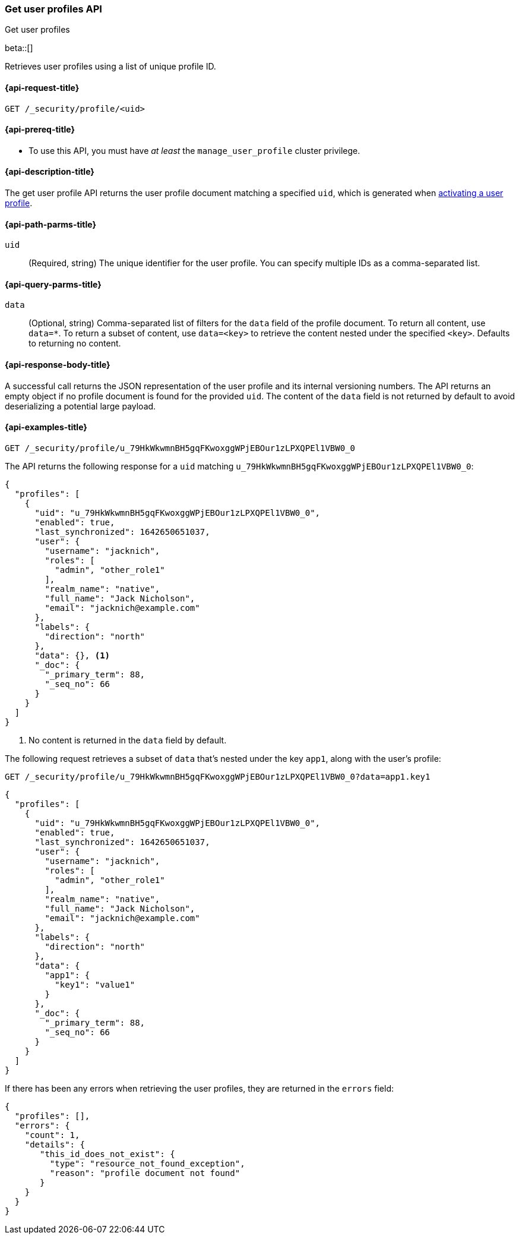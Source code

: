 [role="xpack"]
[[security-api-get-user-profile]]
=== Get user profiles API
++++
<titleabbrev>Get user profiles</titleabbrev>
++++

beta::[]

Retrieves user profiles using a list of unique profile ID.

[[security-api-get-user-profile-request]]
==== {api-request-title}

`GET /_security/profile/<uid>`

[[security-api-get-user-profile-prereqs]]
==== {api-prereq-title}

* To use this API, you must have _at least_ the `manage_user_profile` cluster privilege.


[[security-api-get-user-profile-desc]]
==== {api-description-title}

The get user profile API returns the user profile document matching a specified
`uid`, which is generated when
<<security-api-activate-user-profile,activating a user profile>>.

[[security-api-get-user-profile-path-params]]
==== {api-path-parms-title}

`uid`::
(Required, string) The unique identifier for the user profile. You can specify multiple IDs as
a comma-separated list.

[[security-api-get-user-profile-query-params]]
==== {api-query-parms-title}

`data`::
(Optional, string) Comma-separated list of filters for the `data` field of
the profile document. To return all content, use `data=*`. To return a
subset of content, use `data=<key>` to retrieve the content nested under the
specified `<key>`. Defaults to returning no content.

[[security-api-get-user-profile-response-body]]
==== {api-response-body-title}

A successful call returns the JSON representation of the user profile
and its internal versioning numbers. The API returns an empty object
if no profile document is found for the provided `uid`.
The content of the `data` field is not returned by default to avoid deserializing
a potential large payload.

[[security-api-get-user-profile-example]]
==== {api-examples-title}

[source,console]
----
GET /_security/profile/u_79HkWkwmnBH5gqFKwoxggWPjEBOur1zLPXQPEl1VBW0_0
----
// TEST[setup:user_profiles]

The API returns the following response for a `uid` matching `u_79HkWkwmnBH5gqFKwoxggWPjEBOur1zLPXQPEl1VBW0_0`:

[source,console-result]
----
{
  "profiles": [
    {
      "uid": "u_79HkWkwmnBH5gqFKwoxggWPjEBOur1zLPXQPEl1VBW0_0",
      "enabled": true,
      "last_synchronized": 1642650651037,
      "user": {
        "username": "jacknich",
        "roles": [
          "admin", "other_role1"
        ],
        "realm_name": "native",
        "full_name": "Jack Nicholson",
        "email": "jacknich@example.com"
      },
      "labels": {
        "direction": "north"
      },
      "data": {}, <1>
      "_doc": {
        "_primary_term": 88,
        "_seq_no": 66
      }
    }
  ]
}
----
// TESTRESPONSE[s/1642650651037/$body.profiles.0.last_synchronized/]
// TESTRESPONSE[s/88/$body.profiles.0._doc._primary_term/]
// TESTRESPONSE[s/66/$body.profiles.0._doc._seq_no/]

<1> No content is returned in the `data` field by default.

The following request retrieves a subset of `data` that's nested under the
key `app1`, along with the user's profile:

[source,console]
----
GET /_security/profile/u_79HkWkwmnBH5gqFKwoxggWPjEBOur1zLPXQPEl1VBW0_0?data=app1.key1
----
// TEST[continued]

[source,console-result]
----
{
  "profiles": [
    {
      "uid": "u_79HkWkwmnBH5gqFKwoxggWPjEBOur1zLPXQPEl1VBW0_0",
      "enabled": true,
      "last_synchronized": 1642650651037,
      "user": {
        "username": "jacknich",
        "roles": [
          "admin", "other_role1"
        ],
        "realm_name": "native",
        "full_name": "Jack Nicholson",
        "email": "jacknich@example.com"
      },
      "labels": {
        "direction": "north"
      },
      "data": {
        "app1": {
          "key1": "value1"
        }
      },
      "_doc": {
        "_primary_term": 88,
        "_seq_no": 66
      }
    }
  ]
}
----
// TESTRESPONSE[s/1642650651037/$body.profiles.0.last_synchronized/]
// TESTRESPONSE[s/88/$body.profiles.0._doc._primary_term/]
// TESTRESPONSE[s/66/$body.profiles.0._doc._seq_no/]

If there has been any errors when retrieving the user profiles, they are returned in the `errors` field:

[source,js]
--------------------------------------------------
{
  "profiles": [],
  "errors": {
    "count": 1,
    "details": {
       "this_id_does_not_exist": {
         "type": "resource_not_found_exception",
         "reason": "profile document not found"
       }
    }
  }
}
--------------------------------------------------
// NOTCONSOLE
